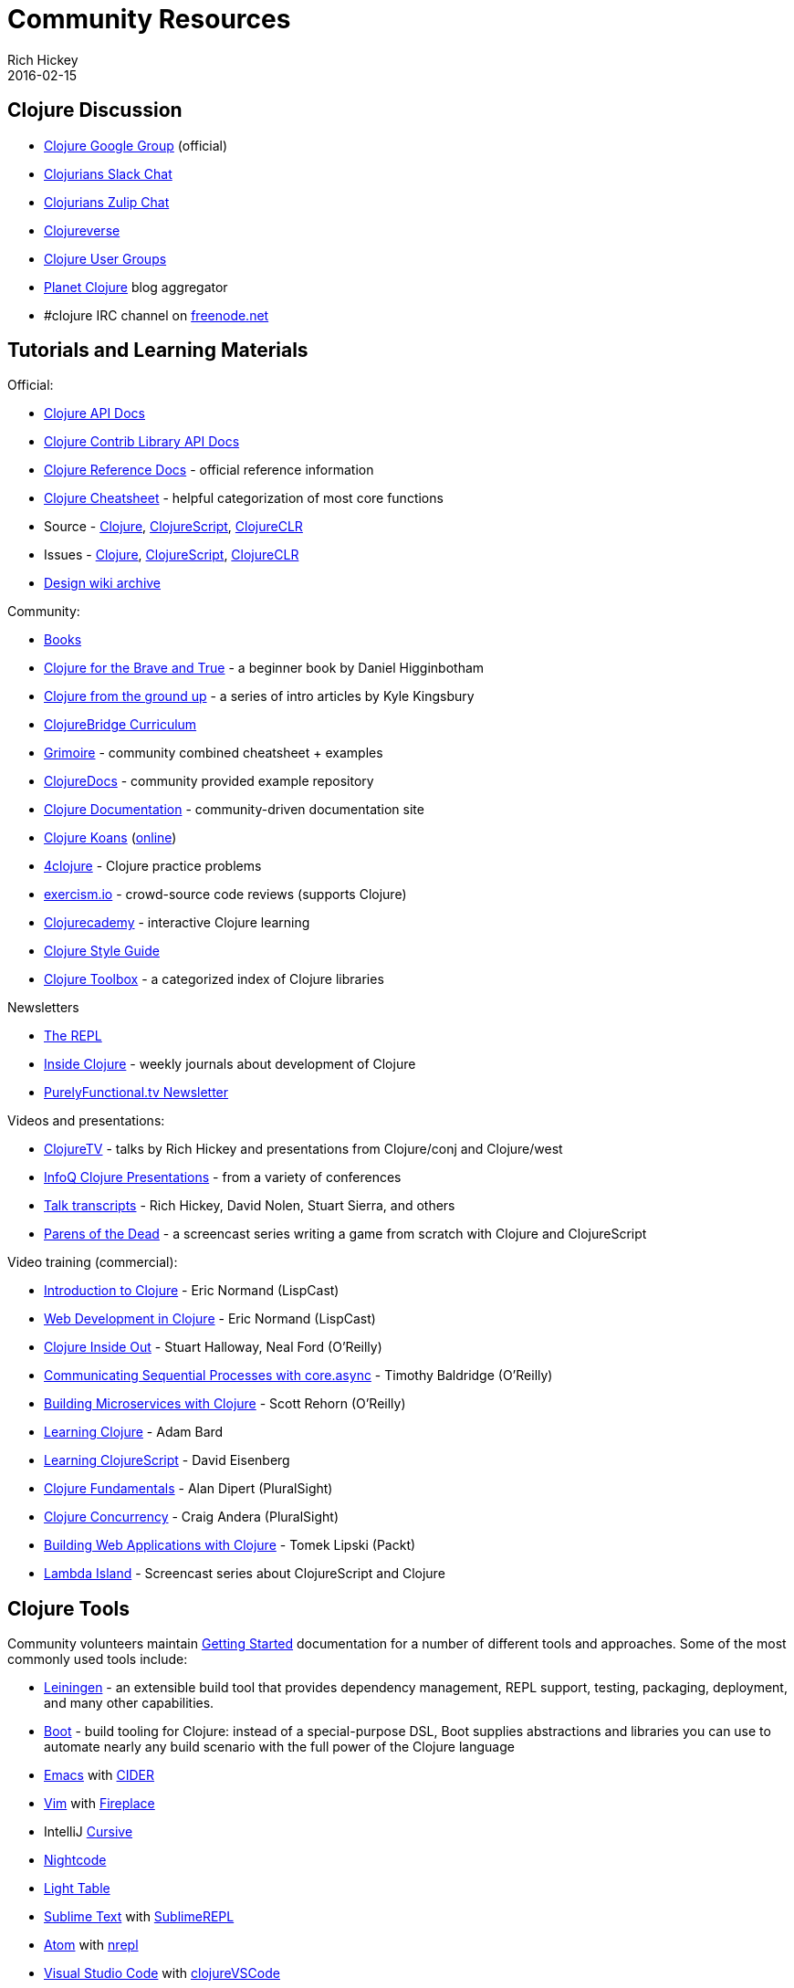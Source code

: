 = Community Resources
Rich Hickey
2016-02-15
:type: community
:toc: macro
:icons: font

ifdef::env-github,env-browser[:outfilesuffix: .adoc]

== Clojure Discussion

* https://groups.google.com/group/clojure[Clojure Google Group] (official)
* http://clojurians.net[Clojurians Slack Chat]
* https://clojurians.zulipchat.com[Clojurians Zulip Chat]
* https://clojureverse.org[Clojureverse]
* https://clojure.org/community/user_groups[Clojure User Groups]
* http://planet.clojure.in/[Planet Clojure] blog aggregator
* #clojure IRC channel on https://freenode.net[freenode.net]

== Tutorials and Learning Materials

Official:

* https://clojure.github.io/clojure/[Clojure API Docs]
* https://clojure.github.io/[Clojure Contrib Library API Docs]
* <<xref/../../reference/documentation#,Clojure Reference Docs>> - official reference information
* <<xref/../../api/cheatsheet#,Clojure Cheatsheet>> - helpful categorization of most core functions
* Source - https://github.com/clojure/clojure[Clojure], https://github.com/clojure/clojurescript[ClojureScript], https://github.com/clojure/clojure-clr[ClojureCLR]
* Issues - https://clojure.atlassian.net/projects/CLJ[Clojure], https://clojure.atlassian.net/projects/CLJS[ClojureScript], https://clojure.atlassian.net/projects/CLJCLR[ClojureCLR]
* https://archive.clojure.org/design-wiki/display/design/Home.html[Design wiki archive]

Community:

* <<books#,Books>>
* http://www.braveclojure.com/[Clojure for the Brave and True] - a beginner book by Daniel Higginbotham
* http://aphyr.com/posts/301-clojure-from-the-ground-up-welcome[Clojure from the ground up] - a series of intro articles by Kyle Kingsbury
* https://github.com/ClojureBridge/curriculum[ClojureBridge Curriculum]
* https://www.conj.io/[Grimoire] - community combined cheatsheet + examples
* https://clojuredocs.org[ClojureDocs] - community provided example repository
* http://clojure-doc.org/[Clojure Documentation] - community-driven documentation site
* http://clojurekoans.com/[Clojure Koans] (http://clojurescriptkoans.com/[online])
* http://www.4clojure.com/[4clojure] - Clojure practice problems
* http://exercism.io/[exercism.io] - crowd-source code reviews (supports Clojure)
* https://clojurecademy.com/[Clojurecademy] - interactive Clojure learning
* https://github.com/bbatsov/clojure-style-guide[Clojure Style Guide]
* http://www.clojure-toolbox.com/[Clojure Toolbox] - a categorized index of Clojure libraries

Newsletters

* http://therepl.net[The REPL]
* http://insideclojure.org[Inside Clojure] - weekly journals about development of Clojure
* https://purelyfunctional.tv/newsletter[PurelyFunctional.tv Newsletter]

Videos and presentations:

* https://www.youtube.com/user/ClojureTV/videos[ClojureTV] - talks by Rich Hickey and presentations from Clojure/conj and Clojure/west
* http://www.infoq.com/Clojure/presentations/[InfoQ Clojure Presentations] - from a variety of conferences
* https://github.com/matthiasn/talk-transcripts[Talk transcripts] - Rich Hickey, David Nolen, Stuart Sierra, and others
* http://www.parens-of-the-dead.com/[Parens of the Dead] - a screencast series writing a game from scratch with Clojure and ClojureScript

Video training (commercial):

* http://www.purelyfunctional.tv/intro-to-clojure[Introduction to Clojure] - Eric Normand (LispCast)
* http://www.purelyfunctional.tv/web-dev-in-clojure[Web Development in Clojure] - Eric Normand (LispCast)
* http://shop.oreilly.com/product/0636920030409.do[Clojure Inside Out] - Stuart Halloway, Neal Ford (O'Reilly)
* http://shop.oreilly.com/product/0636920041474.do[Communicating Sequential Processes with core.async] - Timothy Baldridge (O'Reilly)
* http://www.infiniteskills.com/training/building-microservices-with-clojure.html[Building Microservices with Clojure] - Scott Rehorn (O'Reilly)
* http://www.infiniteskills.com/training/learning-clojure.html[Learning Clojure] - Adam Bard
* http://www.infiniteskills.com/training/learning-clojurescript.html[Learning ClojureScript] - David Eisenberg
* https://www.pluralsight.com/courses/clojure-fundamentals-part-one[Clojure Fundamentals] - Alan Dipert (PluralSight)
* https://www.pluralsight.com/courses/clojure-concurrency-tutorial[Clojure Concurrency] - Craig Andera (PluralSight)
* https://www.packtpub.com/web-development/building-web-applications-clojure-video[Building Web Applications with Clojure] - Tomek Lipski (Packt)
* https://lambdaisland.com/[Lambda Island] - Screencast series about ClojureScript and Clojure

== Clojure Tools

Community volunteers maintain <<xref/../../guides/getting_started#,Getting Started>> documentation for a number of different tools and approaches. Some of the most commonly used tools include:

* https://leiningen.org/[Leiningen] - an extensible build tool that provides dependency management, REPL support, testing, packaging, deployment, and many other capabilities.
* http://boot-clj.com/[Boot] - build tooling for Clojure: instead of a special-purpose DSL, Boot supplies abstractions and libraries you can use to automate nearly any build scenario with the full power of the Clojure language
* http://www.gnu.org/software/emacs/[Emacs] with https://github.com/clojure-emacs/cider[CIDER]
* http://www.vim.org/[Vim] with https://github.com/tpope/vim-fireplace[Fireplace]
* IntelliJ https://cursiveclojure.com/[Cursive]
* https://sekao.net/nightcode/[Nightcode]
* http://www.lighttable.com/[Light Table]
* http://www.sublimetext.com/[Sublime Text] with https://github.com/wuub/SublimeREPL[SublimeREPL]
* https://atom.io[Atom] with https://atom.io/packages/nrepl[nrepl]
* https://code.visualstudio.com[Visual Studio Code] with https://github.com/avli/clojureVSCode[clojureVSCode]
* http://doc.ccw-ide.org/[Eclipse Counterclockwise] (inactive)

== Conferences

* http://clojure-conj.org/[Clojure/conj] (usually in November)
* http://www.clojurebridge.org/[ClojureBridge] - beginner workshops for women
* https://clojutre.org[ClojuTRE] - A Clojure conference in Tampere/Helsinki, Finland
* https://skillsmatter.com/conferences/10459-clojure-exchange-2018[Clojure eXchange] - A Clojure conference in London, UK
* https://clojured.de/[clojureD] - A Clojure conference in Berlin, Germany
* https://heartofclojure.eu/[Heart of Clojure] - A Clojure conference in Leuven, Belgium
* https://clojuredays.org/[Dutch Clojure Days] - A Clojure conference in Amsterdam, the Netherlands

